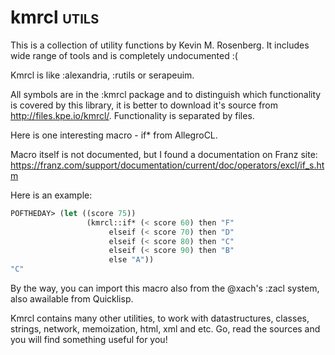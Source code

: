 * kmrcl :utils:

This is a collection of utility functions by Kevin M. Rosenberg.
It includes wide range of tools and is completely undocumented :(

Kmrcl is like :alexandria, :rutils or serapeuim.

All symbols are in the :kmrcl package and to distinguish which
functionality is covered by this library, it is better to download it's
source from http://files.kpe.io/kmrcl/. Functionality is separated by
files.

Here is one interesting macro - if* from AllegroCL.

Macro itself is not documented, but I found a documentation on Franz
site: https://franz.com/support/documentation/current/doc/operators/excl/if_s.htm

Here is an example:

#+BEGIN_SRC lisp
POFTHEDAY> (let ((score 75))
                 (kmrcl::if* (< score 60) then "F" 
                      elseif (< score 70) then "D"
                      elseif (< score 80) then "C" 
                      elseif (< score 90) then "B" 
                      else "A"))
"C"
#+END_SRC

By the way, you can import this macro also from the @xach's :zacl
system, also awailable from Quicklisp.

Kmrcl contains many other utilities, to work with datastructures,
classes, strings, network, memoization, html, xml and etc. Go, read the
sources and you will find something useful for you!
